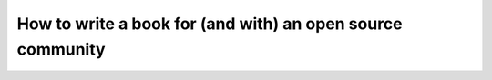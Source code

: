 How to write a book for (and with) an open source community
===========================================================

.. datatemplate-video::
   :source: /_data/prague-2021-sessions.yaml
   :template: videos/video-detail.html
   :key: 5


